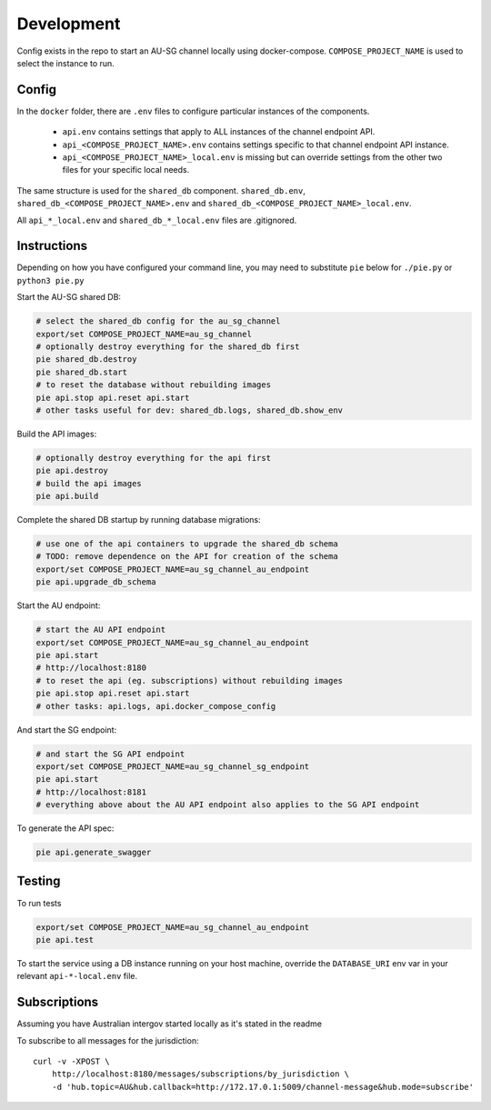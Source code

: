 Development
===========

Config exists in the repo to start an AU-SG channel locally using docker-compose. ``COMPOSE_PROJECT_NAME`` is used to select the instance to run.


Config
------

In the ``docker`` folder, there are ``.env`` files to configure particular instances of the components.

 - ``api.env`` contains settings that apply to ALL instances of the channel endpoint API.
 - ``api_<COMPOSE_PROJECT_NAME>.env`` contains settings specific to that channel endpoint API instance.
 - ``api_<COMPOSE_PROJECT_NAME>_local.env`` is missing but can override settings from the other two files for your specific local needs.

The same structure is used for the ``shared_db`` component. ``shared_db.env``, ``shared_db_<COMPOSE_PROJECT_NAME>.env`` and ``shared_db_<COMPOSE_PROJECT_NAME>_local.env``.

All ``api_*_local.env`` and ``shared_db_*_local.env`` files are .gitignored.


Instructions
------------

Depending on how you have configured your command line, you may need to substitute ``pie`` below for ``./pie.py`` or ``python3 pie.py``

Start the AU-SG shared DB:

.. code::

   # select the shared_db config for the au_sg_channel
   export/set COMPOSE_PROJECT_NAME=au_sg_channel
   # optionally destroy everything for the shared_db first
   pie shared_db.destroy
   pie shared_db.start
   # to reset the database without rebuilding images
   pie api.stop api.reset api.start
   # other tasks useful for dev: shared_db.logs, shared_db.show_env

Build the API images:

.. code::

   # optionally destroy everything for the api first
   pie api.destroy
   # build the api images
   pie api.build

Complete the shared DB startup by running database migrations:

.. code::

   # use one of the api containers to upgrade the shared_db schema
   # TODO: remove dependence on the API for creation of the schema
   export/set COMPOSE_PROJECT_NAME=au_sg_channel_au_endpoint
   pie api.upgrade_db_schema

Start the AU endpoint:

.. code::

   # start the AU API endpoint
   export/set COMPOSE_PROJECT_NAME=au_sg_channel_au_endpoint
   pie api.start
   # http://localhost:8180
   # to reset the api (eg. subscriptions) without rebuilding images
   pie api.stop api.reset api.start
   # other tasks: api.logs, api.docker_compose_config

And start the SG endpoint:

.. code::

   # and start the SG API endpoint
   export/set COMPOSE_PROJECT_NAME=au_sg_channel_sg_endpoint
   pie api.start
   # http://localhost:8181
   # everything above about the AU API endpoint also applies to the SG API endpoint

To generate the API spec:

.. code::

   pie api.generate_swagger


Testing
-------

To run tests

.. code::

   export/set COMPOSE_PROJECT_NAME=au_sg_channel_au_endpoint
   pie api.test

To start the service using a DB instance running on your host machine, override the ``DATABASE_URI`` env var in your relevant ``api-*-local.env`` file.


Subscriptions
-------------

Assuming you have Australian intergov started locally as it's stated in the readme

To subscribe to all messages for the jurisdiction::

    curl -v -XPOST \
        http://localhost:8180/messages/subscriptions/by_jurisdiction \
        -d 'hub.topic=AU&hub.callback=http://172.17.0.1:5009/channel-message&hub.mode=subscribe'
